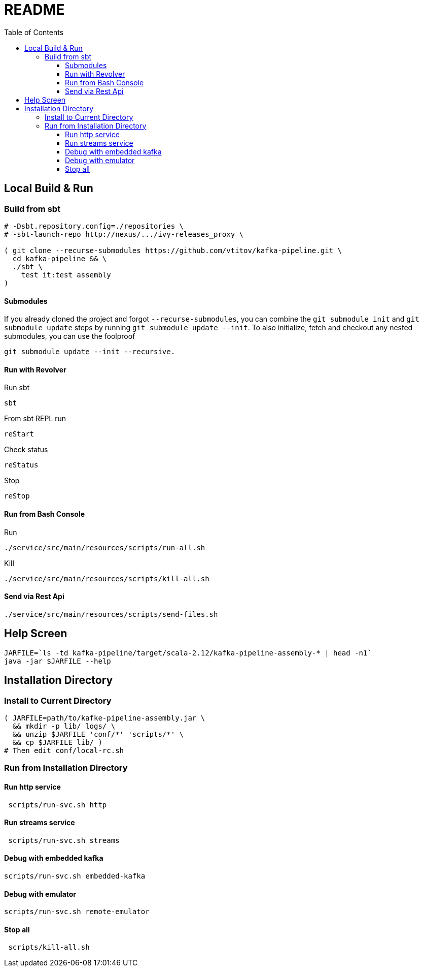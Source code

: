 = README
:toc:
:toclevels: 3

== Local Build & Run
=== Build from sbt
[source,bash]
----
# -Dsbt.repository.config=./repositories \
# -sbt-launch-repo http://nexus/.../ivy-releases_proxy \

( git clone --recurse-submodules https://github.com/vtitov/kafka-pipeline.git \
  cd kafka-pipeline && \
  ./sbt \
    test it:test assembly
)
----

==== Submodules 

If you already cloned the project and forgot ```--recurse-submodules```, you can combine the ```git submodule init``` and ```git submodule update``` steps by running ```git submodule update --init```. To also initialize, fetch and checkout any nested submodules, you can use the foolproof
[source,bash]
----
git submodule update --init --recursive.
----

==== Run with Revolver
Run sbt
[source,bash]
----
sbt
----
From sbt REPL run
[source,bash]
----
reStart
----
Check status
[source,bash]
----
reStatus
----
Stop
[source,bash]
----
reStop
----

==== Run from Bash Console
Run
[source,bash]
----
./service/src/main/resources/scripts/run-all.sh
----
Kill
[source,bash]
----
./service/src/main/resources/scripts/kill-all.sh
----

==== Send via Rest Api
[source,bash]
----
./service/src/main/resources/scripts/send-files.sh
----

== Help Screen
[source,bash]
----
JARFILE=`ls -td kafka-pipeline/target/scala-2.12/kafka-pipeline-assembly-* | head -n1`
java -jar $JARFILE --help
----


== Installation Directory
=== Install to Current Directory
[source,bash]
----
( JARFILE=path/to/kafke-pipeline-assembly.jar \
  && mkdir -p lib/ logs/ \
  && unzip $JARFILE 'conf/*' 'scripts/*' \
  && cp $JARFILE lib/ )
# Then edit conf/local-rc.sh
----

=== Run from Installation Directory 
==== Run http service
[source,bash]
----
 scripts/run-svc.sh http
----

==== Run streams service
[source,bash]
----
 scripts/run-svc.sh streams
----

==== Debug with embedded kafka
[source,bash]
----
scripts/run-svc.sh embedded-kafka
----

==== Debug with emulator
[source,bash]
----
scripts/run-svc.sh remote-emulator
----

==== Stop all
[source,bash]
----
 scripts/kill-all.sh
----

